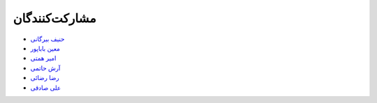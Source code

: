 مشارکت‌کنندگان
----------------

- `حنیف بیرگانی <https://github.com/hanifbirgani>`_

- `معین باباپور <https://github.com/smoeinbbp>`_

- `امیر همتی <https://github.com/hemmatt>`_

- `آرش حاتمی <https://github.com/hatamiarash7>`_

- `رضا رضائی <https://github.com/rezarezaeedev>`_

- `علی صادقی <https://github.com/bigsbug>`_

.. - `Your Name <https://github.com/YourGithubUsername>`_